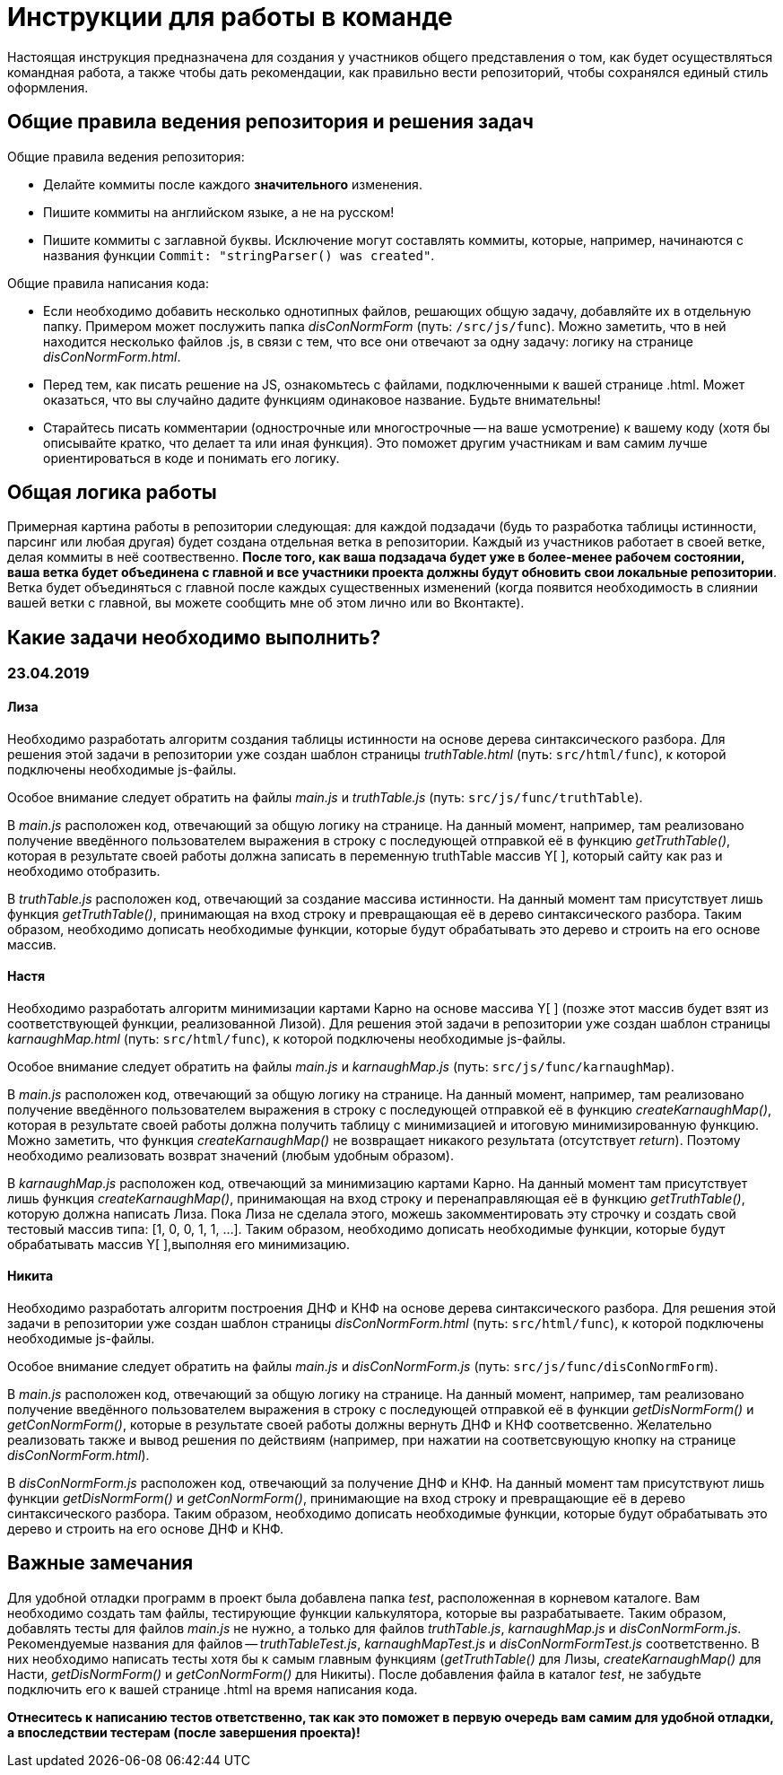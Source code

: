 = Инструкции для работы в команде

Настоящая инструкция предназначена для создания у участников общего представления о том, как будет осуществляться командная работа, а также чтобы дать рекомендации, как правильно вести репозиторий, чтобы сохранялся единый стиль оформления.

== Общие правила ведения репозитория и решения задач

Общие правила ведения репозитория:

 * Делайте коммиты после каждого **значительного** изменения.
 * Пишите коммиты на английском языке, а не на русском!
 * Пишите коммиты с заглавной буквы. Исключение могут составлять коммиты, которые, например, начинаются с названия функции `Commit: "stringParser() was created"`.

Общие правила написания кода:

 * Если необходимо добавить несколько однотипных файлов, решающих общую задачу, добавляйте их в отдельную папку. 
 Примером может послужить папка __disConNormForm__ (путь: `/src/js/func`). Можно заметить, что в ней находится несколько файлов .js, в связи с тем, что все они отвечают за одну задачу: логику на странице __disConNormForm.html__.
 * Перед тем, как писать решение на JS, ознакомьтесь с файлами, подключенными к вашей странице .html. Может оказаться, что вы случайно дадите функциям одинаковое название. Будьте внимательны!
 * Старайтесь писать комментарии (однострочные или многострочные -- на ваше усмотрение) к вашему коду (хотя бы описывайте кратко, что делает та или иная функция). Это поможет другим участникам и вам самим лучше ориентироваться в коде и понимать его логику.

== Общая логика работы

Примерная картина работы в репозитории следующая: для каждой подзадачи (будь то разработка таблицы истинности, парсинг или любая другая) будет создана отдельная ветка в репозитории. 
Каждый из участников работает в своей ветке, делая коммиты в неё соотвественно. 
**После того, как ваша подзадача будет уже в более-менее рабочем состоянии, ваша ветка будет объединена с главной и все участники проекта должны будут обновить свои локальные репозитории**. 
Ветка будет объединяться с главной после каждых существенных изменений (когда появится необходимость в слиянии вашей ветки с главной, вы можете сообщить мне об этом лично или во Вконтакте).

== Какие задачи необходимо выполнить?

=== 23.04.2019

==== Лиза

Необходимо разработать алгоритм создания таблицы истинности на основе дерева синтаксического разбора. 
Для решения этой задачи в репозитории уже создан шаблон страницы __truthTable.html__ (путь: `src/html/func`), к которой подключены необходимые js-файлы. 

Особое внимание следует обратить на файлы __main.js__ и __truthTable.js__ (путь: `src/js/func/truthTable`). 

В __main.js__ расположен код, отвечающий за общую логику на странице. 
На данный момент, например, там реализовано получение введённого пользователем выражения в строку с последующей отправкой её в функцию __getTruthTable()__, 
которая в результате своей работы должна записать в переменную truthTable массив Y[ ], который сайту как раз и необходимо отобразить.

В __truthTable.js__ расположен код, отвечающий за создание массива истинности. 
На данный момент там присутствует лишь функция __getTruthTable()__, принимающая на вход строку и превращающая её в дерево синтаксического разбора.
Таким образом, необходимо дописать необходимые функции, которые будут обрабатывать это дерево и строить на его основе массив.

==== Настя

Необходимо разработать алгоритм минимизации картами Карно на основе массива Y[ ] (позже этот массив будет взят из соответствующей функции, реализованной Лизой). 
Для решения этой задачи в репозитории уже создан шаблон страницы __karnaughMap.html__ (путь: `src/html/func`), к которой подключены необходимые js-файлы. 

Особое внимание следует обратить на файлы __main.js__ и __karnaughMap.js__ (путь: `src/js/func/karnaughMap`). 

В __main.js__ расположен код, отвечающий за общую логику на странице. 
На данный момент, например, там реализовано получение введённого пользователем выражения в строку с последующей отправкой её в функцию __createKarnaughMap()__, 
которая в результате своей работы должна получить таблицу с минимизацией и итоговую минимизированную функцию. 
Можно заметить, что функция __createKarnaughMap()__ не возвращает никакого результата (отсутствует __return__). 
Поэтому необходимо реализовать возврат значений (любым удобным образом).

В __karnaughMap.js__ расположен код, отвечающий за минимизацию картами Карно. 
На данный момент там присутствует лишь функция __createKarnaughMap()__, принимающая на вход строку и перенаправляющая её в функцию __getTruthTable()__, которую должна написать Лиза.
Пока Лиза не сделала этого, можешь закомментировать эту строчку и создать свой тестовый массив типа: [1, 0, 0, 1, 1, ...].
Таким образом, необходимо дописать необходимые функции, которые будут обрабатывать массив Y[ ],выполняя его минимизацию.

==== Никита

Необходимо разработать алгоритм построения ДНФ и КНФ на основе дерева синтаксического разбора. 
Для решения этой задачи в репозитории уже создан шаблон страницы __disConNormForm.html__ (путь: `src/html/func`), к которой подключены необходимые js-файлы. 

Особое внимание следует обратить на файлы __main.js__ и __disConNormForm.js__ (путь: `src/js/func/disConNormForm`). 

В __main.js__ расположен код, отвечающий за общую логику на странице. 
На данный момент, например, там реализовано получение введённого пользователем выражения в строку с последующей отправкой её в функции __getDisNormForm()__ и __getConNormForm()__, 
которые в результате своей работы должны вернуть ДНФ и КНФ соответсвенно.
Желательно реализовать также и вывод решения по действиям (например, при нажатии на соответсвующую кнопку на странице __disConNormForm.html__).

В __disConNormForm.js__ расположен код, отвечающий за получение ДНФ и КНФ. 
На данный момент там присутствуют лишь функции __getDisNormForm()__ и __getConNormForm()__, принимающие на вход строку и превращающие её в дерево синтаксического разбора.
Таким образом, необходимо дописать необходимые функции, которые будут обрабатывать это дерево и строить на его основе ДНФ и КНФ.

== Важные замечания

Для удобной отладки программ в проект была добавлена папка __test__, расположенная в корневом каталоге. 
Вам необходимо создать там файлы, тестирующие функции калькулятора, которые вы разрабатываете. 
Таким образом, добавлять тесты для файлов __main.js__ не нужно, а только для файлов __truthTable.js__, __karnaughMap.js__ и __disConNormForm.js__. 
Рекомендуемые названия для файлов -- __truthTableTest.js__, __karnaughMapTest.js__ и __disConNormFormTest.js__ соответственно.
В них необходимо написать тесты хотя бы к самым главным функциям (__getTruthTable()__ для Лизы, __createKarnaughMap()__ для Насти, __getDisNormForm()__ и __getConNormForm()__ для Никиты). 
После добавления файла в каталог __test__, не забудьте подключить его к вашей странице .html на время написания кода. 

**Отнеситесь к написанию тестов ответственно, так как это поможет в первую очередь вам самим для удобной отладки, а впоследствии тестерам (после завершения проекта)!**
